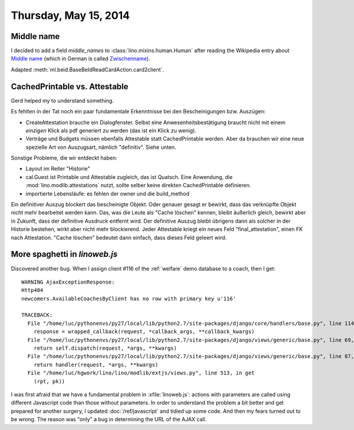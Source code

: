 ======================
Thursday, May 15, 2014
======================

Middle name
-----------

I decided to add a field `middle_names` to
:class:`lino.mixins.human.Human` after reading the Wikipedia entry
about `Middle name <http://en.wikipedia.org/wiki/Middle_name>`_ (which
in German is called `Zwischenname
<http://de.wikipedia.org/wiki/Zwischenname>`_).

Adapted :meth:`ml.beid.BaseBeIdReadCardAction.card2client`.

CachedPrintable vs. Attestable
------------------------------

Gerd helped my to understand something.

Es fehlten in der Tat noch ein paar fundamentale Erkenntnisse bei den
Bescheinigungen bzw. Auszügen:

- CreateAttestation brauche ein Dialogfenster. Selbst eine
  Anwesenheitsbestätigung braucht nicht mit einem *einzigen* Klick als
  pdf generiert zu werden (das ist ein Klick zu wenig).

- Verträge und Budgets müssen ebenfalls Attestable statt
  CachedPrintable werden. Aber da brauchen wir eine neue spezielle Art
  von Auszugsart, nämlich "definitiv". Siehe unten.

Sonstige Probleme, die wir entdeckt haben:

- Layout im Reiter "Historie"

- cal.Guest ist Printable und Attestable zugleich, das ist Quatsch.
  Eine Anwendung, die :mod:`lino.modlib.attestations` nutzt, sollte
  selber keine direkten CachedPrintable definieren.

- importierte Lebensläufe: es fehlen der owner und die build_method

Ein definitiver Auszug blockert das bescheinigte Objekt. Oder genauer
gesagt er bewirkt, dass das verknüpfte Objekt nicht mehr bearbeitet
werden kann. Das, was die Leute als "Cache löschen" kennen, bleibt
äußerlich gleich, bewirkt aber in Zukunft, dass der definitive
Ausdruck entfernt wird. Der definitive Auszug bleibt übrigens dann als
solcher in der Historie bestehen, wirkt aber nicht mehr blockierend.
Jeder Attestable kriegt ein neues Feld "final_attestation", einen FK
nach Attestation. "Cache löschen" bedeutet dann einfach, dass dieses
Feld geleert wird.


More spaghetti in `linoweb.js`
------------------------------

Discovered another bug. When I assign client #116 of the
:ref:`welfare` demo database to a coach, then I get::

    WARNING AjaxExceptionResponse:
    Http404
    newcomers.AvailableCoachesByClient has no row with primary key u'116'

    TRACEBACK:
      File "/home/luc/pythonenvs/py27/local/lib/python2.7/site-packages/django/core/handlers/base.py", line 114, in get_response
        response = wrapped_callback(request, *callback_args, **callback_kwargs)
      File "/home/luc/pythonenvs/py27/local/lib/python2.7/site-packages/django/views/generic/base.py", line 69, in view
        return self.dispatch(request, *args, **kwargs)
      File "/home/luc/pythonenvs/py27/local/lib/python2.7/site-packages/django/views/generic/base.py", line 87, in dispatch
        return handler(request, *args, **kwargs)
      File "/home/luc/hgwork/lino/lino/modlib/extjs/views.py", line 513, in get
        (rpt, pk))



I was first afraid that we have a fundamental problem in
:xfile:`linoweb.js`: actions with parameters are called using
different Javascript code than those without parameters.  In order to
understand the problem a bit better and get prepared for another
surgery, I updated :doc:`/ref/javascript` and tidied up some code.
And then my fears turned out to be wrong.  The reason was "only" a bug
in determining the URL of the AJAX call.
